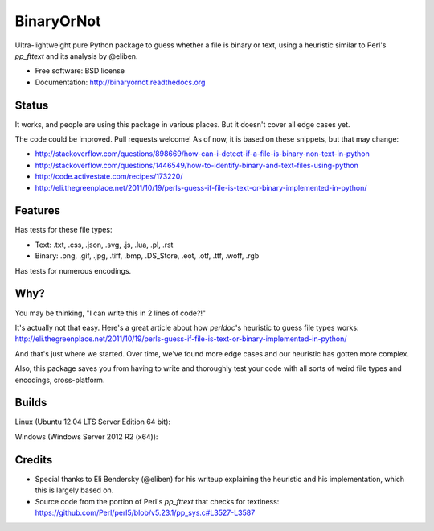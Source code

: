 =============================
BinaryOrNot
=============================

.. image:: https://img.shields.io/pypi/v/binaryornot.svg?style=flat
        :target: https://pypi.python.org/pypi/binaryornot

.. image:: https://readthedocs.org/projects/binaryornot/badge/?version=latest
        :target: https://readthedocs.org/projects/binaryornot/?badge=latest
        :alt: Documentation Status

Ultra-lightweight pure Python package to guess whether a file is binary or text,
using a heuristic similar to Perl's `pp_fttext` and its analysis by @eliben.

* Free software: BSD license
* Documentation: http://binaryornot.readthedocs.org

Status
------

It works, and people are using this package in various places. But it doesn't cover all edge cases yet.

The code could be improved. Pull requests welcome! As of now, it is based on these snippets, but that may change:

* http://stackoverflow.com/questions/898669/how-can-i-detect-if-a-file-is-binary-non-text-in-python
* http://stackoverflow.com/questions/1446549/how-to-identify-binary-and-text-files-using-python
* http://code.activestate.com/recipes/173220/
* http://eli.thegreenplace.net/2011/10/19/perls-guess-if-file-is-text-or-binary-implemented-in-python/

Features
--------

Has tests for these file types:

* Text: .txt, .css, .json, .svg, .js, .lua, .pl, .rst
* Binary: .png, .gif, .jpg, .tiff, .bmp, .DS_Store, .eot, .otf, .ttf, .woff, .rgb

Has tests for numerous encodings.

Why?
----

You may be thinking, "I can write this in 2 lines of code?!"

It's actually not that easy. Here's a great article about how *perldoc*'s
heuristic to guess file types works: http://eli.thegreenplace.net/2011/10/19/perls-guess-if-file-is-text-or-binary-implemented-in-python/

And that's just where we started. Over time, we've found more edge cases and
our heuristic has gotten more complex.

Also, this package saves you from having to write and thoroughly test
your code with all sorts of weird file types and encodings, cross-platform.

Builds
------

Linux (Ubuntu 12.04 LTS Server Edition 64 bit):

.. image:: https://img.shields.io/travis/audreyr/binaryornot/master.svg
        :target: https://travis-ci.org/audreyr/binaryornot

Windows (Windows Server 2012 R2 (x64)):

.. image:: https://img.shields.io/appveyor/ci/audreyr/binaryornot/master.svg
        :target: https://ci.appveyor.com/project/audreyr/binaryornot

Credits
-------

* Special thanks to Eli Bendersky (@eliben) for his writeup explaining the heuristic and his implementation, which this is largely based on.
* Source code from the portion of Perl's `pp_fttext` that checks for textiness: https://github.com/Perl/perl5/blob/v5.23.1/pp_sys.c#L3527-L3587
